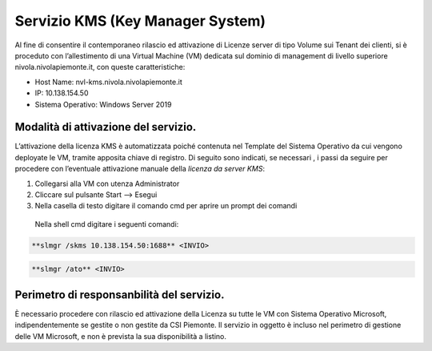 .. _Servizio_kms:

**Servizio KMS (Key Manager System)**
*************************************

Al fine di consentire il contemporaneo rilascio ed attivazione di
Licenze server di tipo Volume sui Tenant dei clienti,
si è proceduto con l’allestimento di una Virtual Machine (VM)
dedicata sul dominio di management di livello superiore
nivola.nivolapiemonte.it, con queste caratteristiche:

•	Host Name: nvl-kms.nivola.nivolapiemonte.it
•	IP: 10.138.154.50
•	Sistema Operativo: Windows Server 2019


Modalità di attivazione del servizio.
^^^^^^^^^^^^^^^^^^^^^^^^^^^^^^^^^^^^^

L’attivazione della licenza KMS è automatizzata poiché contenuta nel Template
del Sistema Operativo da cui vengono deployate le VM, tramite apposita chiave
di registro.
Di seguito sono indicati, se necessari , i passi da seguire per
procedere con l’eventuale attivazione manuale della *licenza da server KMS*:

1.	Collegarsi alla VM con utenza Administrator
2.	Cliccare sul pulsante Start --> Esegui
3.	Nella casella di testo digitare il comando cmd per aprire un prompt dei comandi
    Nella shell cmd digitare i seguenti comandi:

.. code-block:: bash

		**slmgr /skms 10.138.154.50:1688** <INVIO>

.. code-block:: bash

		**slmgr /ato** <INVIO>


Perimetro di responsanbilità del servizio.
^^^^^^^^^^^^^^^^^^^^^^^^^^^^^^^^^^^^^^^^^^

È necessario procedere con rilascio ed attivazione della Licenza su tutte le VM con
Sistema Operativo Microsoft, indipendentemente se gestite o non gestite da CSI Piemonte.
Il servizio in oggetto è incluso nel perimetro di gestione
delle VM Microsoft, e non è prevista la sua disponibilità a listino.

